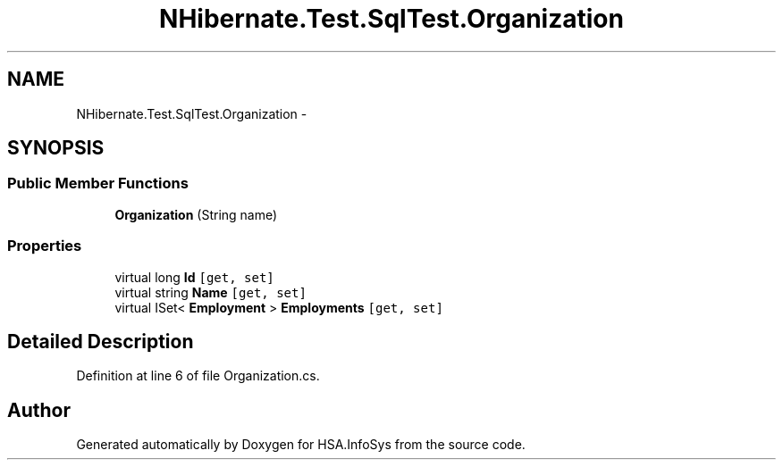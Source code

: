 .TH "NHibernate.Test.SqlTest.Organization" 3 "Fri Jul 5 2013" "Version 1.0" "HSA.InfoSys" \" -*- nroff -*-
.ad l
.nh
.SH NAME
NHibernate.Test.SqlTest.Organization \- 
.SH SYNOPSIS
.br
.PP
.SS "Public Member Functions"

.in +1c
.ti -1c
.RI "\fBOrganization\fP (String name)"
.br
.in -1c
.SS "Properties"

.in +1c
.ti -1c
.RI "virtual long \fBId\fP\fC [get, set]\fP"
.br
.ti -1c
.RI "virtual string \fBName\fP\fC [get, set]\fP"
.br
.ti -1c
.RI "virtual ISet< \fBEmployment\fP > \fBEmployments\fP\fC [get, set]\fP"
.br
.in -1c
.SH "Detailed Description"
.PP 
Definition at line 6 of file Organization\&.cs\&.

.SH "Author"
.PP 
Generated automatically by Doxygen for HSA\&.InfoSys from the source code\&.
